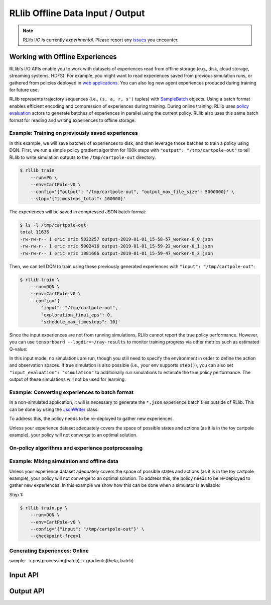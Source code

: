RLlib Offline Data Input / Output
=================================

.. note::

    RLlib I/O is currently *experimental*. Please report any `issues <https://github.com/ray-project/ray/issues>`__ you encounter.

Working with Offline Experiences
--------------------------------

RLlib's I/O APIs enable you to work with datasets of experiences read from offline storage (e.g., disk, cloud storage, streaming systems, HDFS). For example, you might want to read experiences saved from previous simulation runs, or gathered from policies deployed in `web applications <https://arxiv.org/abs/1811.00260>`__. You can also log new agent experiences produced during training for future use.

RLlib represents trajectory sequences (i.e., ``(s, a, r, s')`` tuples) with `SampleBatch <https://github.com/ray-project/ray/blob/master/python/ray/rllib/evaluation/sample_batch.py>`__ objects. Using a batch format enables efficient encoding and compression of experiences during training. During online training, RLlib uses `policy evaluation <rllib-concepts.html#policy-evaluation>`__ actors to generate batches of experiences in parallel using the current policy. RLlib also uses this same batch format for reading and writing experiences to offline storage.

Example: Training on previously saved experiences
~~~~~~~~~~~~~~~~~~~~~~~~~~~~~~~~~~~~~~~~~~~~~~~~~
In this example, we will save batches of experiences to disk, and then leverage those batches to train a policy using DQN. First, we run a simple policy gradient algorithm for 100k steps with ``"output": "/tmp/cartpole-out"`` to tell RLlib to write simulation outputs to the ``/tmp/cartpole-out`` directory.

.. code-block:: bash

    $ rllib train
        --run=PG \
        --env=CartPole-v0 \
        --config='{"output": "/tmp/cartpole-out", "output_max_file_size": 5000000}' \
        --stop='{"timesteps_total": 100000}'

The experiences will be saved in compressed JSON batch format:

.. code-block:: text

    $ ls -l /tmp/cartpole-out
    total 11636
    -rw-rw-r-- 1 eric eric 5022257 output-2019-01-01_15-58-57_worker-0_0.json
    -rw-rw-r-- 1 eric eric 5002416 output-2019-01-01_15-59-22_worker-0_1.json
    -rw-rw-r-- 1 eric eric 1881666 output-2019-01-01_15-59-47_worker-0_2.json

Then, we can tell DQN to train using these previously generated experiences with ``"input": "/tmp/cartpole-out"``:

.. code-block:: bash

    $ rllib train \
        --run=DQN \
        --env=CartPole-v0 \
        --config='{
            "input": "/tmp/cartpole-out",
            "exploration_final_eps": 0,
            "schedule_max_timesteps": 10}'

Since the input experiences are not from running simulations, RLlib cannot report the true policy performance. However, you can use ``tensorboard --logdir=~/ray-results`` to monitor training progress via other metrics such as estimated Q-value:

.. image:: offline-q.png

In this input mode, no simulations are run, though you still need to specify the environment in order to define the action and observation spaces. If true simulation is also possible (i.e., your env supports ``step()``), you can also set ``"input_evaluation": "simulation"`` to additionally run simulations to estimate the true policy performance. The output of these simulations will not be used for learning.

Example: Converting experiences to batch format
~~~~~~~~~~~~~~~~~~~~~~~~~~~~~~~~~~~~~~~~~~~~~~~

In a non-simulated application, it will is necessary to generate the ``*.json`` experience batch files outside of RLlib. This can be done by using the `JsonWriter <https://github.com/ray-project/ray/blob/master/python/ray/rllib/offline/json_writer.py>`__ class:

To address this, the policy needs to be re-deployed to gather new experiences.

Unless your experience dataset adequately covers the space of possible states and actions (as it is in the toy cartpole example), your policy will not converge to an optimal solution.

On-policy algorithms and experience postprocessing
~~~~~~~~~~~~~~~~~~~~~~~~~~~~~~~~~~~~~~~~~~~~~~~~~~

Example: Mixing simulation and offline data
~~~~~~~~~~~~~~~~~~~~~~~~~~~~~~~~~~~~~~~~~~~

Unless your experience dataset adequately covers the space of possible states and actions (as it is in the toy cartpole example), your policy will not converge to an optimal solution. To address this, the policy needs to be re-deployed to gather new experiences. In this example we show how this can be done when a simulator is available:

Step 1: 

.. code-block:: bash

    $ rllib train.py \
        --run=DQN \
        --env=CartPole-v0 \
        --config='{"input": "/tmp/cartpole-out"}' \
        --checkpoint-freq=1


Generating Experiences: Online
~~~~~~~~~~~~~~~~~~~~~~~~~~~~~~

sampler -> postprocessing(batch) -> gradients(theta, batch)

Input API
---------

Output API
----------

